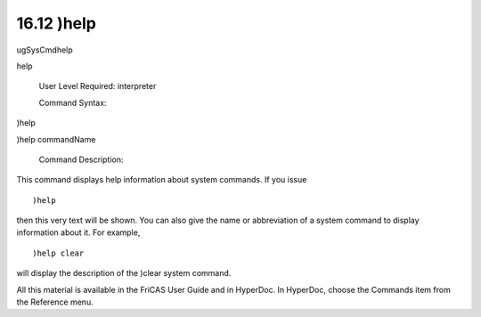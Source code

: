 .. status: ok


16.12 )help
-----------

ugSysCmdhelp

help

 User Level Required: interpreter

 Command Syntax:





)help





)help commandName





 Command Description:

This command displays help information about system commands. If you
issue


.. spadVerbatim

::

 )help



then this very text will be shown. You can also give the name or
abbreviation of a system command to display information about it. For
example,


.. spadVerbatim

::

 )help clear



will display the description of the )clear system command.

All this material is available in the FriCAS User Guide and in HyperDoc.
In HyperDoc, choose the Commands item from the Reference menu.



